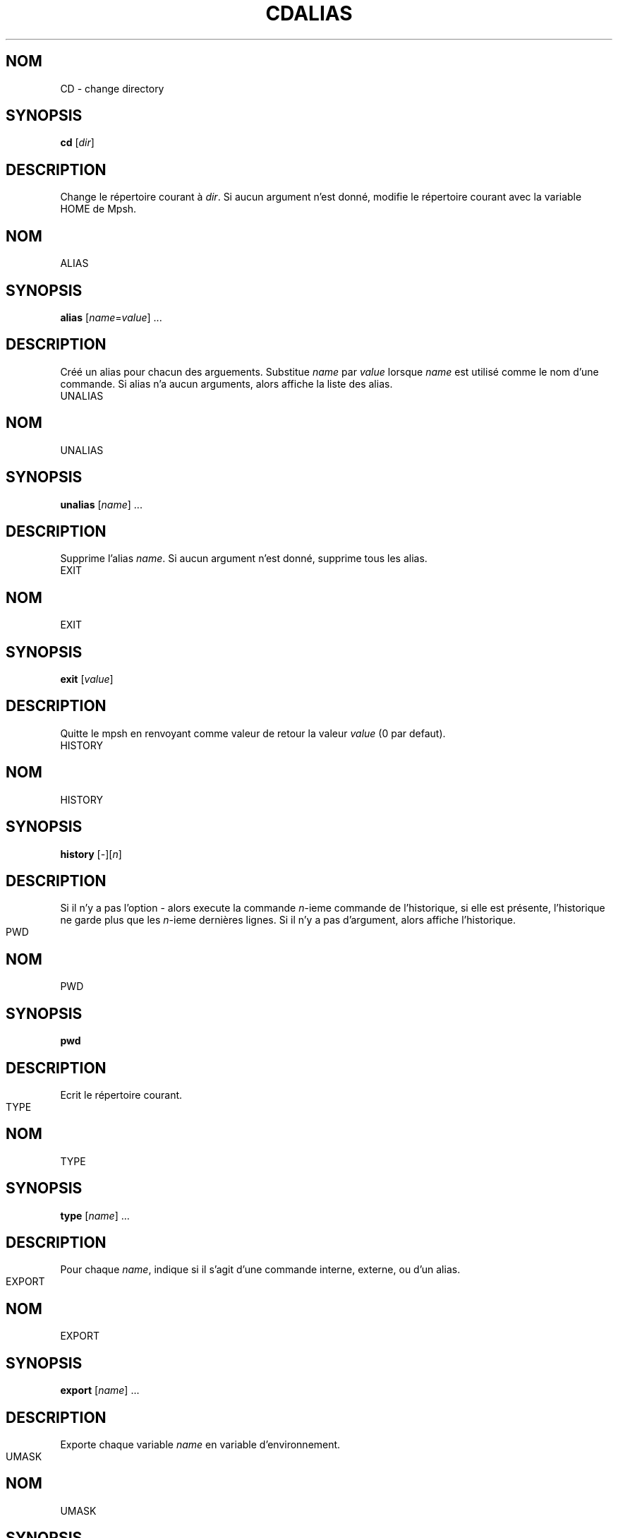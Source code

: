 .TH CD 1
.SH NOM
CD \- change directory

.SH SYNOPSIS
\fBcd\fP [\fIdir\fP]

.SH DESCRIPTION
Change le répertoire courant à \fIdir\fP. Si aucun argument n'est donné, modifie le répertoire courant avec la variable HOME de Mpsh.


.TH ALIAS 1
.SH NOM
ALIAS

.SH SYNOPSIS
\fBalias\fP [\fIname\fP=\fIvalue\fP] ...

.SH DESCRIPTION
Créé un alias pour chacun des arguements. Substitue \fIname\fP par \fIvalue\fP lorsque \fIname\fP est utilisé comme le nom d'une commande. Si alias n'a aucun arguments, alors affiche la liste des alias.


.TH UNALIAS 1
.SH NOM
UNALIAS

.SH SYNOPSIS
\fBunalias\fP [\fIname\fP] ...

.SH DESCRIPTION
Supprime l'alias \fIname\fP. Si aucun argument n'est donné, supprime tous les alias.


.TH EXIT 1
.SH NOM
EXIT

.SH SYNOPSIS
\fBexit\fP [\fIvalue\fP]

.SH DESCRIPTION
Quitte le mpsh en renvoyant comme valeur de retour la valeur \fIvalue\fP (0 par defaut).


.TH HISTORY 1
.SH NOM
HISTORY

.SH SYNOPSIS
\fBhistory\fP [-][\fIn\fP]

.SH DESCRIPTION
Si il n'y a pas l'option - alors execute la commande \fIn\fP-ieme commande de l'historique, si elle est présente, l'historique ne garde plus que les \fIn\fP-ieme dernières lignes. Si il n'y a pas d'argument, alors affiche l'historique.


.TH PWD 1
.SH NOM
PWD

.SH SYNOPSIS
\fBpwd\fP

.SH DESCRIPTION
Ecrit le répertoire courant.


.TH TYPE 1
.SH NOM
TYPE

.SH SYNOPSIS
\fBtype\fP [\fIname\fP] ...

.SH DESCRIPTION
Pour chaque \fIname\fP, indique si il s'agit d'une commande interne, externe, ou d'un alias.


.TH EXPORT 1
.SH NOM
EXPORT

.SH SYNOPSIS
\fBexport\fP [\fIname\fP] ...

.SH DESCRIPTION
Exporte chaque variable \fIname\fP en variable d'environnement.


.TH UMASK 1
.SH NOM
UMASK

.SH SYNOPSIS
\fBumask\fP [OPTION]... [\fIval\fP]

.SH DESCRIPTION
Modifie le masque de mpsh. \fIval\fP peut être en mode octal ou sous la forme ugo(=|+|-)rwx.

.SS Options

.TP
\fB-p\fP
Ecrit le masque actuel sous forme octal.

.TP
\fB-S\fP
Ecrit le masque actuel sous la forme r=rwx,g=rwx,o=rwx.



.TH COMPLETE 1
.SH NOM
COMPLETE

.SH SYNOPSIS
\fBcomplete\fP \fIname\fP \fIexrpession\fP

.SH DESCRIPTION
Lors des prochaines utilisations de la commande \fIname\fP, la complétion automatique complétera avec les avec les fichiers suivant l'expression régulière \fIexpression\fP. Si \fIexpression\fP="directory" alors la complétion complétera uniquement avec les répertoires.


.TH RMCOMPLETE 1
.SH NOM
RMCOMPLETE

.SH SYNOPSIS
\fBrmcomplete\fP \fIname\fP

.SH DESCRIPTION
Lors des prochaines utilisations de la commande \fIname\fP, la complétion automatique complétera avec les avec les fichiers sans tenir compte d'une expression régulière auparavant donné avec \fBcomplete\fP.



